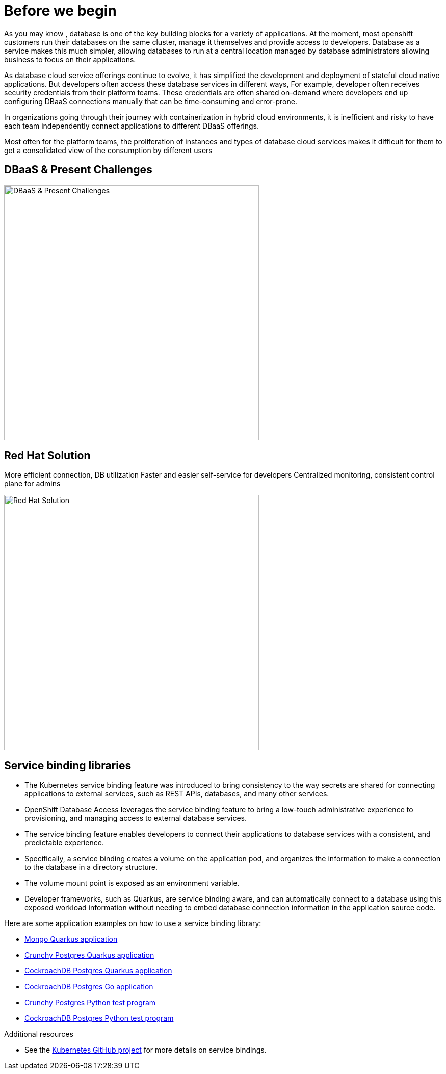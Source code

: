= Before we begin
:navtitle: Motivation for Red Hat OpenShift Database Access

As you may know , database is one of the key building blocks for a variety of applications. At the moment, most openshift customers run their databases on the same cluster, manage it themselves and provide access to developers. Database as a service makes this much simpler, allowing databases to run at a central location managed by database administrators allowing business to focus on their applications.

As database cloud service offerings continue to evolve, it has simplified the development and deployment of stateful cloud native applications. But developers often access these database services in different ways, For example, developer often receives security credentials from their platform teams. These credentials are often shared on-demand where developers end up configuring DBaaS connections manually that can be time-consuming and error-prone. 

In organizations going through their journey with containerization in hybrid cloud environments, it is inefficient and risky to have each team independently connect applications to different DBaaS offerings.

Most often for the platform teams, the proliferation of instances and types of database cloud services makes it difficult for them to get a consolidated view of the consumption by different users

[#challenges_dbaas]
== DBaaS & Present Challenges

image::challenge.png[DBaaS & Present Challenges,500,align="center"]


[#sol_rh_dbaas]
== Red Hat Solution

More efficient connection, DB utilization
Faster and easier self-service for developers
Centralized monitoring, consistent control plane for admins

image::solution.png[Red Hat Solution,500,align="center"]

[#bg_sb_lib]
== Service binding libraries
* The Kubernetes service binding feature was introduced to bring consistency to the way secrets are shared for connecting applications to external services, such as REST APIs, databases, and many other services.
* OpenShift Database Access leverages the service binding feature to bring a low-touch administrative experience to provisioning, and managing access to external database services.
* The service binding feature enables developers to connect their applications to database services with a consistent, and predictable experience.
* Specifically, a service binding creates a volume on the application pod, and organizes the information to make a connection to the database in a directory structure.
* The volume mount point is exposed as an environment variable.
* Developer frameworks, such as Quarkus, are service binding aware, and can automatically connect to a database using this exposed workload information without needing to embed database connection information in the application source code.

Here are some application examples on how to use a service binding library:

* link:https://github.com/RHEcosystemAppEng/mongo-quickstart[Mongo Quarkus application]
* link:https://github.com/RHEcosystemAppEng/postgresql-orm-quickstart[Crunchy Postgres Quarkus application]
* link:https://github.com/myeung18/postgresql-orm-demo-app[CockroachDB Postgres Quarkus application]
* link:https://github.com/myeung18/cockroachdb-go-quickstart[CockroachDB Postgres Go application]
* link:https://github.com/RHODA-lab/rhoda-qa-python/blob/main/run-test.py[Crunchy Postgres Python test program]
* link:https://github.com/RHODA-lab/rhoda-qa-python/blob/main/test-cockroachdb.py[CockroachDB Postgres Python test program]

[role="_additional-resources"]
.Additional resources

* See the link:https://github.com/servicebinding/spec#workload-projection[Kubernetes GitHub project] for more details on service bindings.
